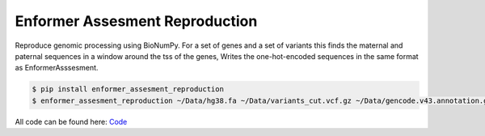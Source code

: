 ===============================
Enformer Assesment Reproduction
===============================


.. image:: https://img.shields.io/pypi/v/enformer_assesment_reproduction.svg
        :target: https://pypi.python.org/pypi/enformer_assesment_reproduction

.. image:: https://img.shields.io/travis/knutdrand/enformer_assesment_reproduction.svg
        :target: https://travis-ci.com/knutdrand/enformer_assesment_reproduction

.. image:: https://readthedocs.org/projects/enformer-assesment-reproduction/badge/?version=latest
        :target: https://enformer-assesment-reproduction.readthedocs.io/en/latest/?version=latest
        :alt: Documentation Status




Reproduce genomic processing using BioNumPy. For a set of genes and a set of variants this finds the maternal and paternal sequences in a window around the tss of the genes,
Writes the one-hot-encoded sequences in the same format as EnformerAsssesment.

.. code-block:: sh

    $ pip install enformer_assesment_reproduction
    $ enformer_assesment_reproduction ~/Data/hg38.fa ~/Data/variants_cut.vcf.gz ~/Data/gencode.v43.annotation.gff3.gz gene_list.txt output/ --flank 10000

All code can be found here: `Code <enformer_assesment_reproduction/cli.py>`_

